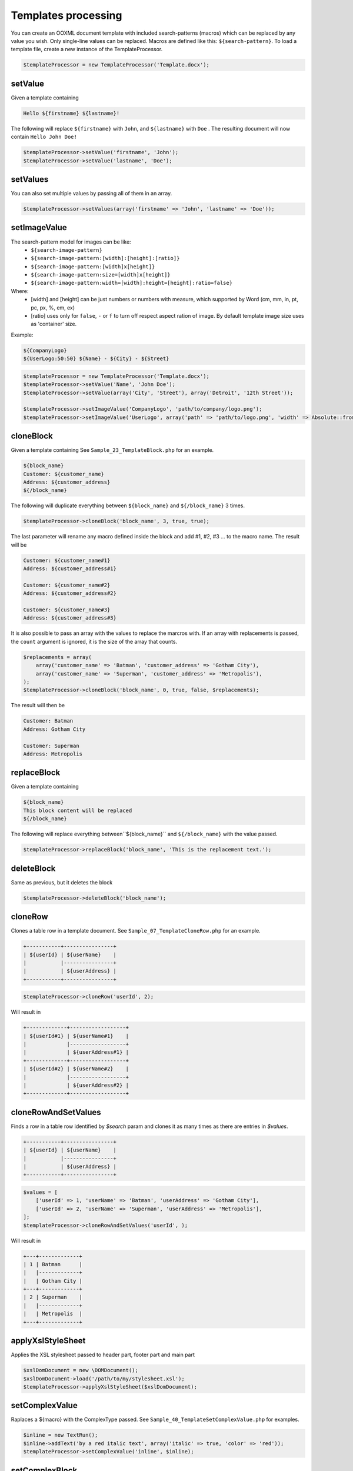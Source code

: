 .. _templates-processing:

Templates processing
====================

You can create an OOXML document template with included search-patterns (macros) which can be replaced by any value you wish. Only single-line values can be replaced.
Macros are defined like this: ``${search-pattern}``.
To load a template file, create a new instance of the TemplateProcessor.

.. code-block:: php

    $templateProcessor = new TemplateProcessor('Template.docx');

setValue
""""""""
Given a template containing

.. code-block:: clean

    Hello ${firstname} ${lastname}!

The following will replace ``${firstname}`` with ``John``, and ``${lastname}`` with ``Doe`` .
The resulting document will now contain ``Hello John Doe!``

.. code-block:: php

    $templateProcessor->setValue('firstname', 'John');
    $templateProcessor->setValue('lastname', 'Doe');

setValues
"""""""""
You can also set multiple values by passing all of them in an array.

.. code-block:: php

    $templateProcessor->setValues(array('firstname' => 'John', 'lastname' => 'Doe'));

setImageValue
"""""""""""""
The search-pattern model for images can be like:
    - ``${search-image-pattern}``
    - ``${search-image-pattern:[width]:[height]:[ratio]}``
    - ``${search-image-pattern:[width]x[height]}``
    - ``${search-image-pattern:size=[width]x[height]}``
    - ``${search-image-pattern:width=[width]:height=[height]:ratio=false}``

Where:
    - [width] and [height] can be just numbers or numbers with measure, which supported by Word (cm, mm, in, pt, pc, px, %, em, ex)
    - [ratio] uses only for ``false``, ``-`` or ``f`` to turn off respect aspect ration of image. By default template image size uses as 'container' size.

Example:

.. code-block:: clean

    ${CompanyLogo}
    ${UserLogo:50:50} ${Name} - ${City} - ${Street}

.. code-block:: php

    $templateProcessor = new TemplateProcessor('Template.docx');
    $templateProcessor->setValue('Name', 'John Doe');
    $templateProcessor->setValue(array('City', 'Street'), array('Detroit', '12th Street'));

    $templateProcessor->setImageValue('CompanyLogo', 'path/to/company/logo.png');
    $templateProcessor->setImageValue('UserLogo', array('path' => 'path/to/logo.png', 'width' => Absolute::from('twip', 100), 'height' => Absolute::from('twip', 100), 'ratio' => false));

cloneBlock
""""""""""
Given a template containing
See ``Sample_23_TemplateBlock.php`` for an example.

.. code-block:: clean

    ${block_name}
    Customer: ${customer_name}
    Address: ${customer_address}
    ${/block_name}

The following will duplicate everything between ``${block_name}`` and ``${/block_name}`` 3 times.

.. code-block:: php

    $templateProcessor->cloneBlock('block_name', 3, true, true);

The last parameter will rename any macro defined inside the block and add #1, #2, #3 ... to the macro name.
The result will be

.. code-block:: clean

    Customer: ${customer_name#1}
    Address: ${customer_address#1}

    Customer: ${customer_name#2}
    Address: ${customer_address#2}

    Customer: ${customer_name#3}
    Address: ${customer_address#3}

It is also possible to pass an array with the values to replace the marcros with.
If an array with replacements is passed, the ``count`` argument is ignored, it is the size of the array that counts.

.. code-block:: php

    $replacements = array(
        array('customer_name' => 'Batman', 'customer_address' => 'Gotham City'),
        array('customer_name' => 'Superman', 'customer_address' => 'Metropolis'),
    );
    $templateProcessor->cloneBlock('block_name', 0, true, false, $replacements);

The result will then be

.. code-block:: clean

    Customer: Batman
    Address: Gotham City

    Customer: Superman
    Address: Metropolis

replaceBlock
""""""""""""
Given a template containing

.. code-block:: clean

    ${block_name}
    This block content will be replaced
    ${/block_name}

The following will replace everything between``${block_name}`` and ``${/block_name}`` with the value passed.

.. code-block:: php

    $templateProcessor->replaceBlock('block_name', 'This is the replacement text.');

deleteBlock
"""""""""""
Same as previous, but it deletes the block

.. code-block:: php

    $templateProcessor->deleteBlock('block_name');

cloneRow
""""""""
Clones a table row in a template document.
See ``Sample_07_TemplateCloneRow.php`` for an example.

.. code-block:: clean

    +-----------+----------------+
    | ${userId} | ${userName}    |
    |           |----------------+
    |           | ${userAddress} |
    +-----------+----------------+

.. code-block:: php

    $templateProcessor->cloneRow('userId', 2);

Will result in

.. code-block:: clean

    +-------------+------------------+
    | ${userId#1} | ${userName#1}    |
    |             |------------------+
    |             | ${userAddress#1} |
    +-------------+------------------+
    | ${userId#2} | ${userName#2}    |
    |             |------------------+
    |             | ${userAddress#2} |
    +-------------+------------------+

cloneRowAndSetValues
""""""""""""""""""""
Finds a row in a table row identified by `$search` param and clones it as many times as there are entries in `$values`.

.. code-block:: clean

    +-----------+----------------+
    | ${userId} | ${userName}    |
    |           |----------------+
    |           | ${userAddress} |
    +-----------+----------------+

.. code-block:: php

    $values = [
        ['userId' => 1, 'userName' => 'Batman', 'userAddress' => 'Gotham City'],
        ['userId' => 2, 'userName' => 'Superman', 'userAddress' => 'Metropolis'],
    ];
    $templateProcessor->cloneRowAndSetValues('userId', );

Will result in

.. code-block:: clean

    +---+-------------+
    | 1 | Batman      |
    |   |-------------+
    |   | Gotham City |
    +---+-------------+
    | 2 | Superman    |
    |   |-------------+
    |   | Metropolis  |
    +---+-------------+

applyXslStyleSheet
""""""""""""""""""
Applies the XSL stylesheet passed to header part, footer part and main part

.. code-block:: php

    $xslDomDocument = new \DOMDocument();
    $xslDomDocument->load('/path/to/my/stylesheet.xsl');
    $templateProcessor->applyXslStyleSheet($xslDomDocument);

setComplexValue
"""""""""""""""
Raplaces a ${macro} with the ComplexType passed.
See ``Sample_40_TemplateSetComplexValue.php`` for examples.

.. code-block:: php

    $inline = new TextRun();
    $inline->addText('by a red italic text', array('italic' => true, 'color' => 'red'));
    $templateProcessor->setComplexValue('inline', $inline);

setComplexBlock
"""""""""""""""
Raplaces a ${macro} with the ComplexType passed.
See ``Sample_40_TemplateSetComplexValue.php`` for examples.

.. code-block:: php

    $table = new Table(array('borderSize' => Absolute::from('twip', 12), 'borderColor' => new ForegroundColor('green'), 'width' => Absolute::from('twip', 6000)));
    $table->addRow();
    $table->addCell(Absolute::from('twip', 150))->addText('Cell A1');
    $table->addCell(Absolute::from('twip', 150))->addText('Cell A2');
    $table->addCell(Absolute::from('twip', 150))->addText('Cell A3');
    $table->addRow();
    $table->addCell(Absolute::from('twip', 150))->addText('Cell B1');
    $table->addCell(Absolute::from('twip', 150))->addText('Cell B2');
    $table->addCell(Absolute::from('twip', 150))->addText('Cell B3');
    $templateProcessor->setComplexBlock('table', $table);
